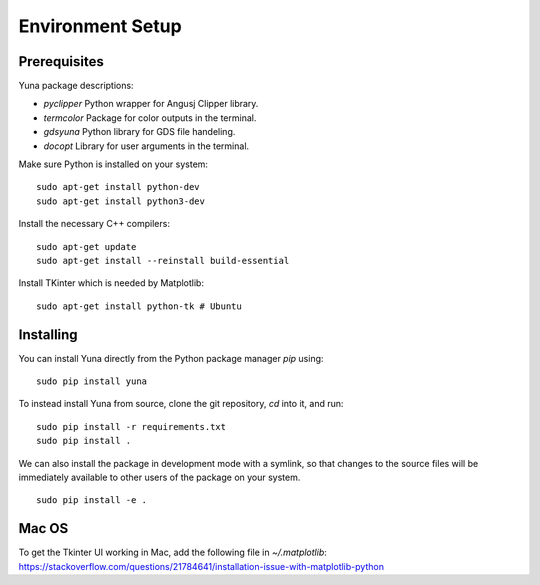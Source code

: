 Environment Setup
-----------------

Prerequisites
~~~~~~~~~~~~~

Yuna package descriptions:

* `pyclipper` Python wrapper for Angusj Clipper library.
* `termcolor` Package for color outputs in the terminal.
* `gdsyuna` Python library for GDS file handeling.
* `docopt` Library for user arguments in the terminal.

Make sure Python is installed on your system:

:: 

    sudo apt-get install python-dev
    sudo apt-get install python3-dev

Install the necessary C++ compilers:

::

    sudo apt-get update 
    sudo apt-get install --reinstall build-essential

Install TKinter which is needed by Matplotlib:

::

    sudo apt-get install python-tk # Ubuntu

Installing
~~~~~~~~~~

You can install Yuna directly from the Python package manager *pip* using:

:: 

    sudo pip install yuna

To instead install Yuna from source, clone the git repository, *cd* into it, and run:

::

    sudo pip install -r requirements.txt
    sudo pip install .

We can also install the package in development mode with a symlink, so that
changes to the source files will be immediately available to other users of the
package on your system.

::

    sudo pip install -e .

Mac OS
~~~~~~

To get the Tkinter UI working in Mac, add the following file in `~/.matplotlib`:
https://stackoverflow.com/questions/21784641/installation-issue-with-matplotlib-python
